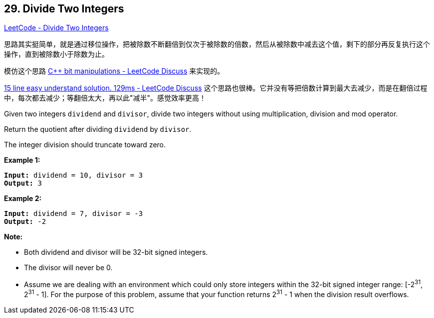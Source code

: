 == 29. Divide Two Integers

https://leetcode.com/problems/divide-two-integers/[LeetCode - Divide Two Integers]

思路其实挺简单，就是通过移位操作，把被除数不断翻倍到仅次于被除数的倍数，然后从被除数中减去这个值，剩下的部分再反复执行这个操作，直到被除数小于除数为止。

模仿这个思路 https://leetcode.com/problems/divide-two-integers/discuss/13407/C%2B%2B-bit-manipulations[C++ bit manipulations - LeetCode Discuss] 来实现的。

https://leetcode.com/problems/divide-two-integers/discuss/13428/15-line-easy-understand-solution.-129ms[15 line easy understand solution. 129ms - LeetCode Discuss] 这个思路也很棒。它并没有等把倍数计算到最大去减少，而是在翻倍过程中，每次都去减少；等翻倍太大，再以此"减半"。感觉效率更高！

Given two integers `dividend` and `divisor`, divide two integers without using multiplication, division and mod operator.

Return the quotient after dividing `dividend` by `divisor`.

The integer division should truncate toward zero.

*Example 1:*

[subs="verbatim,quotes,macros"]
----
*Input:* dividend = 10, divisor = 3
*Output:* 3
----

*Example 2:*

[subs="verbatim,quotes,macros"]
----
*Input:* dividend = 7, divisor = -3
*Output:* -2
----

*Note:*


* Both dividend and divisor will be 32-bit signed integers.
* The divisor will never be 0.
* Assume we are dealing with an environment which could only store integers within the 32-bit signed integer range: [-2^31^,  2^31^ - 1]. For the purpose of this problem, assume that your function returns 2^31^ - 1 when the division result overflows.


